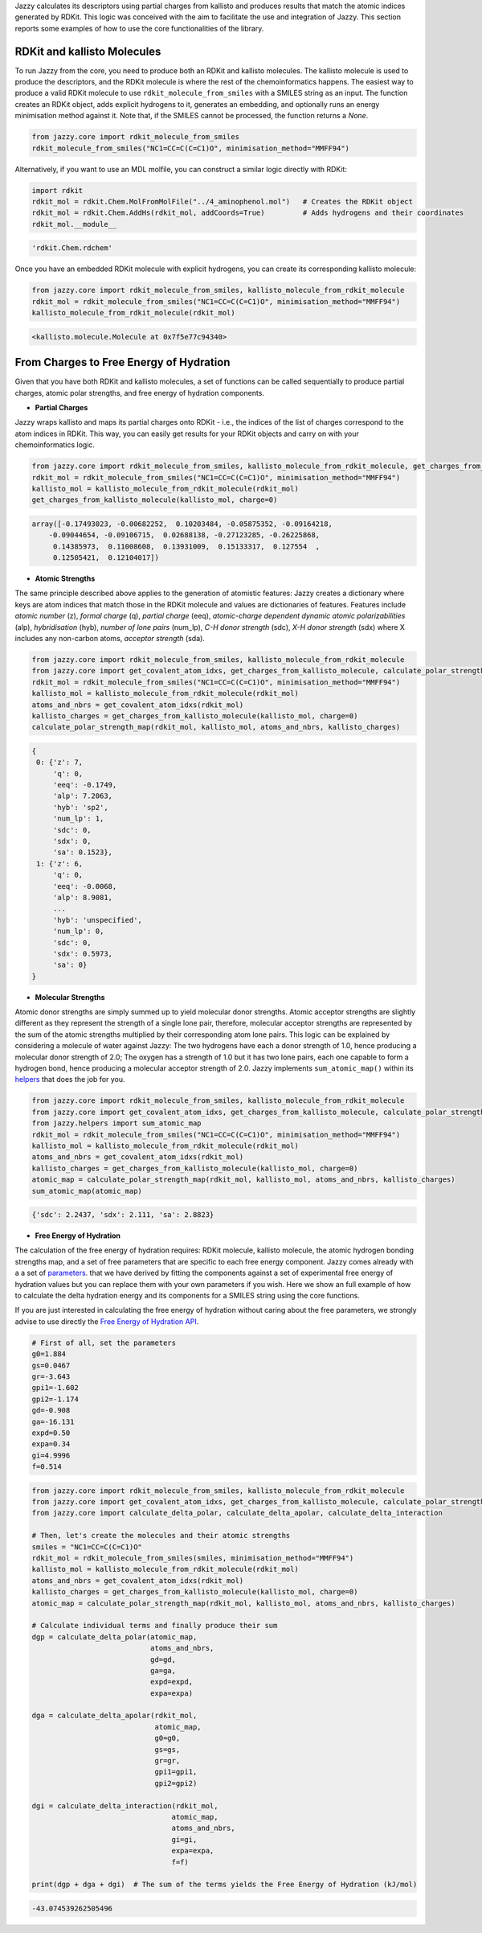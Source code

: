Jazzy calculates its descriptors using partial charges from kallisto and produces results that match the atomic indices generated by RDKit. This logic was conceived with the aim to facilitate the use and integration of Jazzy. This section reports some examples of how to use the core functionalities of the library.

RDKit and kallisto Molecules
""""""""""""""""""""""""""""
To run Jazzy from the core, you need to produce both an RDKit and kallisto molecules. The kallisto molecule is used to produce the descriptors, and the RDKit molecule is where the rest of the chemoinformatics happens. The easiest way to produce a valid RDKit molecule to use ``rdkit_molecule_from_smiles`` with a SMILES string as an input. The function creates an RDKit object, adds explicit hydrogens to it, generates an embedding, and optionally runs an energy minimisation method against it. Note that, if the SMILES cannot be processed, the function returns a *None*.

.. code-block:: python

   from jazzy.core import rdkit_molecule_from_smiles
   rdkit_molecule_from_smiles("NC1=CC=C(C=C1)O", minimisation_method="MMFF94")

.. image:: _static/rdkit_molecule_from_smiles.png
   :width: 300
   :alt: rdkit_molecule_from_smiles

Alternatively, if you want to use an MDL molfile, you can construct a similar logic directly with RDKit:

.. code-block:: python

   import rdkit
   rdkit_mol = rdkit.Chem.MolFromMolFile("../4_aminophenol.mol")   # Creates the RDKit object
   rdkit_mol = rdkit.Chem.AddHs(rdkit_mol, addCoords=True)         # Adds hydrogens and their coordinates
   rdkit_mol.__module__

.. code-block:: python

   'rdkit.Chem.rdchem'

Once you have an embedded RDKit molecule with explicit hydrogens, you can create its corresponding kallisto molecule:

.. code-block:: python

   from jazzy.core import rdkit_molecule_from_smiles, kallisto_molecule_from_rdkit_molecule
   rdkit_mol = rdkit_molecule_from_smiles("NC1=CC=C(C=C1)O", minimisation_method="MMFF94")
   kallisto_molecule_from_rdkit_molecule(rdkit_mol)

.. code-block:: python

   <kallisto.molecule.Molecule at 0x7f5e77c94340>

From Charges to Free Energy of Hydration
""""""""""""""""""""""""""""""""""""""""

Given that you have both RDKit and kallisto molecules, a set of functions can be called sequentially to produce partial charges, atomic polar strengths, and free energy of hydration components.

* **Partial Charges**

Jazzy wraps kallisto and maps its partial charges onto RDKit - i.e., the indices of the list of charges correspond to the atom indices in RDKit. This way, you can easily get results for your RDKit objects and carry on with your chemoinformatics logic.

.. code-block:: python

   from jazzy.core import rdkit_molecule_from_smiles, kallisto_molecule_from_rdkit_molecule, get_charges_from_kallisto_molecule
   rdkit_mol = rdkit_molecule_from_smiles("NC1=CC=C(C=C1)O", minimisation_method="MMFF94")
   kallisto_mol = kallisto_molecule_from_rdkit_molecule(rdkit_mol)
   get_charges_from_kallisto_molecule(kallisto_mol, charge=0)

.. code-block:: python

   array([-0.17493023, -0.00682252,  0.10203484, -0.05875352, -0.09164218,
       -0.09044654, -0.09106715,  0.02688138, -0.27123285, -0.26225868,
        0.14385973,  0.11008608,  0.13931009,  0.15133317,  0.127554  ,
        0.12505421,  0.12104017])

* **Atomic Strengths**

The same principle described above applies to the generation of atomistic features: Jazzy creates a dictionary where keys are atom indices that match those in the RDKit molecule and values are dictionaries of features. Features include *atomic number* (z), *formal charge* (q), *partial charge* (eeq), *atomic-charge dependent dynamic atomic polarizabilities* (alp), *hybridisation* (hyb), *number of lone pairs* (num_lp), *C-H donor strength* (sdc), *X-H donor strength* (sdx) where X includes any non-carbon atoms, *acceptor strength* (sda).

.. code-block:: python

   from jazzy.core import rdkit_molecule_from_smiles, kallisto_molecule_from_rdkit_molecule
   from jazzy.core import get_covalent_atom_idxs, get_charges_from_kallisto_molecule, calculate_polar_strength_map
   rdkit_mol = rdkit_molecule_from_smiles("NC1=CC=C(C=C1)O", minimisation_method="MMFF94")
   kallisto_mol = kallisto_molecule_from_rdkit_molecule(rdkit_mol)
   atoms_and_nbrs = get_covalent_atom_idxs(rdkit_mol)
   kallisto_charges = get_charges_from_kallisto_molecule(kallisto_mol, charge=0)
   calculate_polar_strength_map(rdkit_mol, kallisto_mol, atoms_and_nbrs, kallisto_charges)

.. code-block:: python

   {
    0: {'z': 7,
        'q': 0,
        'eeq': -0.1749,
        'alp': 7.2063,
        'hyb': 'sp2',
        'num_lp': 1,
        'sdc': 0,
        'sdx': 0,
        'sa': 0.1523},
    1: {'z': 6,
        'q': 0,
        'eeq': -0.0068,
        'alp': 8.9081,
        ...
        'hyb': 'unspecified',
        'num_lp': 0,
        'sdc': 0,
        'sdx': 0.5973,
        'sa': 0}
   }

* **Molecular Strengths**

Atomic donor strengths are simply summed up to yield molecular donor strengths. Atomic acceptor strengths are slightly different as they represent the strength of a single lone pair, therefore, molecular acceptor strengths are represented by the sum of the atomic strengths multiplied by their corresponding atom lone pairs. This logic can be explained by considering a molecule of water against Jazzy: The two hydrogens have each a donor strength of 1.0, hence producing a molecular donor strength of 2.0; The oxygen has a strength of 1.0 but it has two lone pairs, each one capable to form a hydrogen bond, hence producing a molecular acceptor strength of 2.0. Jazzy implements ``sum_atomic_map()`` within its `helpers`_ that does the job for you.

.. code-block:: python

   from jazzy.core import rdkit_molecule_from_smiles, kallisto_molecule_from_rdkit_molecule
   from jazzy.core import get_covalent_atom_idxs, get_charges_from_kallisto_molecule, calculate_polar_strength_map
   from jazzy.helpers import sum_atomic_map
   rdkit_mol = rdkit_molecule_from_smiles("NC1=CC=C(C=C1)O", minimisation_method="MMFF94")
   kallisto_mol = kallisto_molecule_from_rdkit_molecule(rdkit_mol)
   atoms_and_nbrs = get_covalent_atom_idxs(rdkit_mol)
   kallisto_charges = get_charges_from_kallisto_molecule(kallisto_mol, charge=0)
   atomic_map = calculate_polar_strength_map(rdkit_mol, kallisto_mol, atoms_and_nbrs, kallisto_charges)
   sum_atomic_map(atomic_map)

.. code-block:: python

   {'sdc': 2.2437, 'sdx': 2.111, 'sa': 2.8823}

* **Free Energy of Hydration**

The calculation of the free energy of hydration requires: RDKit molecule, kallisto molecule, the atomic hydrogen bonding strengths map, and a set of free parameters that are specific to each free energy component. Jazzy comes already with a a set of `parameters`_. that we have derived by fitting the components against a set of experimental free energy of hydration values but you can replace them with your own parameters if you wish. Here we show an full example of how to calculate the delta hydration energy and its components for a SMILES string using the core functions.

If you are just interested in calculating the free energy of hydration without caring about the free parameters, we strongly advise to use directly the `Free Energy of Hydration API`_.

.. code-block:: python

   # First of all, set the parameters
   g0=1.884
   gs=0.0467
   gr=-3.643
   gpi1=-1.602
   gpi2=-1.174
   gd=-0.908
   ga=-16.131
   expd=0.50
   expa=0.34
   gi=4.9996
   f=0.514

.. code-block:: python

   from jazzy.core import rdkit_molecule_from_smiles, kallisto_molecule_from_rdkit_molecule
   from jazzy.core import get_covalent_atom_idxs, get_charges_from_kallisto_molecule, calculate_polar_strength_map
   from jazzy.core import calculate_delta_polar, calculate_delta_apolar, calculate_delta_interaction

   # Then, let's create the molecules and their atomic strengths
   smiles = "NC1=CC=C(C=C1)O"
   rdkit_mol = rdkit_molecule_from_smiles(smiles, minimisation_method="MMFF94")
   kallisto_mol = kallisto_molecule_from_rdkit_molecule(rdkit_mol)
   atoms_and_nbrs = get_covalent_atom_idxs(rdkit_mol)
   kallisto_charges = get_charges_from_kallisto_molecule(kallisto_mol, charge=0)
   atomic_map = calculate_polar_strength_map(rdkit_mol, kallisto_mol, atoms_and_nbrs, kallisto_charges)

   # Calculate individual terms and finally produce their sum
   dgp = calculate_delta_polar(atomic_map,
                               atoms_and_nbrs,
                               gd=gd,
                               ga=ga,
                               expd=expd,
                               expa=expa)

   dga = calculate_delta_apolar(rdkit_mol,
                                atomic_map,
                                g0=g0,
                                gs=gs,
                                gr=gr,
                                gpi1=gpi1,
                                gpi2=gpi2)

   dgi = calculate_delta_interaction(rdkit_mol,
                                    atomic_map,
                                    atoms_and_nbrs,
                                    gi=gi,
                                    expa=expa,
                                    f=f)

   print(dgp + dga + dgi)  # The sum of the terms yields the Free Energy of Hydration (kJ/mol)


.. code-block:: python

   -43.074539262505496

.. _helpers: https://github.com/AstraZeneca/jazzy/blob/master/src/jazzy/helpers.py
.. _parameters: https://github.com/AstraZeneca/jazzy/blob/master/src/jazzy/config.py
.. _Free Energy of Hydration API: https://jazzy.readthedocs.io/en/latest/cookbook.html#gibbs-free-energy-of-hydration
